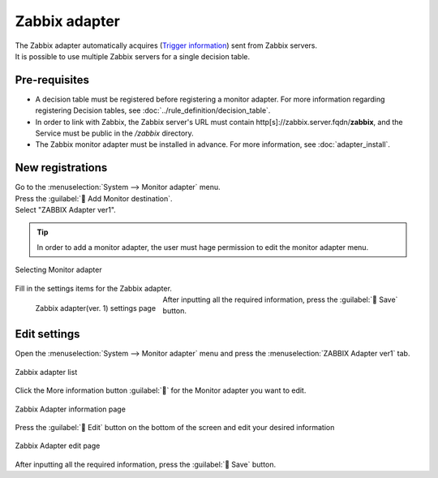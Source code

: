 ==============
Zabbix adapter
==============

| The Zabbix adapter automatically acquires (`Trigger information <https://www.zabbix.com/documentation/current/en/manual/api/reference/trigger/object>`_) sent from Zabbix servers.
| It is possible to use multiple Zabbix servers for a single decision table.

Pre-requisites
========

* A decision table must be registered before registering a monitor adapter. For more information regarding registering Decision tables, see :doc:`../rule_definition/decision_table`.
* In order to link with Zabbix, the Zabbix server's URL must contain http[s]://zabbix.server.fqdn/**zabbix**, and the Service must be public in the */zabbix* directory.
* The Zabbix monitor adapter must be installed in advance. For more information, see :doc:`adapter_install`.

New registrations
========

| Go to the :menuselection:`System --> Monitor adapter` menu.
| Press the :guilabel:` Add Monitor destination`.
| Select "ZABBIX Adapter ver1".

.. tip::
    | In order to add a monitor adapter, the user must hage permission to edit the monitor adapter menu.


.. figure:: /images/ja/monitoring_adapter/monitoring_adapter_08_v1.6.png
   :scale: 80%
   :align: center

   Selecting Monitor adapter

| Fill in the settings items for the Zabbix adapter.

.. figure:: /images/ja/monitoring_adapter/monitoring_adapter_09.png
   :scale: 35%
   :align: left

   Zabbix adapter(ver. 1) settings page


.. table:: Zabbix adapter(ver. 1) settings items

+----------------------------+------------+--------------------------------------------------------------------------------------------------------------------------------------------------------------------------------+
| Setting item                                | Description                                                                                                                                                                           |
+============================+============+================================================================================================================================================================================+
| Name                                    | Required input field. Specify a name of the Monitor adapter.                                                                                                         |
+----------------------------+------------+--------------------------------------------------------------------------------------------------------------------------------------------------------------------------------+
| Protocol                              | Select either HTTP or HTTPS from the pulldown menu.                                                                                              |
+----------------------------+------------+--------------------------------------------------------------------------------------------------------------------------------------------------------------------------------+
| Host/IP                               | Required input field. Input either FQDN or an IP Address. Can contain maximum 128 characters.                                                                                        |
+----------------------------+------------+--------------------------------------------------------------------------------------------------------------------------------------------------------------------------------+
| Port                                  | Specify a Port number that can connect to the Zabbix server.                                                                                                                               |
+----------------------------+------------+--------------------------------------------------------------------------------------------------------------------------------------------------------------------------------+
| User name                                | Specify the Zabbix user                                                                                                                                                    |
+----------------------------+------------+--------------------------------------------------------------------------------------------------------------------------------------------------------------------------------+
| Password                              | Input the Zabbix user password.                                                                                                                                          |
+----------------------------+------------+--------------------------------------------------------------------------------------------------------------------------------------------------------------------------------+
| Select Decision table              | Select a Decision table from the pulldown menu.                                                                                                               |
+---------------+-------------------------+--------------------------------------------------------------------------------------------------------------------------------------------------------------------------------+
| Matching information      | Condition name                  | The Condition from the selected decision table is displayed.                                                                                                                             |
|               +-------------------------+--------------------------------------------------------------------------------------------------------------------------------------------------------------------------------+
|               | Zabbix item              | Select a Zabbix trigger item that will be evaluated by the Decision table <https://www.zabbix.com/documentation/current/en/manual/api/reference/trigger/object>`. |
+---------------+-------------------------+--------------------------------------------------------------------------------------------------------------------------------------------------------------------------------+

.. raw:: html

   <div style="clear:both;"></div>

| After inputting all the required information, press the :guilabel:` Save` button.


Edit settings
========

| Open the :menuselection:`System --> Monitor adapter` menu and press the :menuselection:`ZABBIX Adapter ver1` tab.

.. figure:: /images/ja/monitoring_adapter/monitoring_adapter_10.png
   :scale: 60%
   :align: center

   Zabbix adapter list

| Click the More information button :guilabel:`` for the Monitor adapter you want to edit.

.. figure:: /images/ja/monitoring_adapter/monitoring_adapter_11.png
   :scale: 60%
   :align: center

   Zabbix Adapter information page

| Press the :guilabel:` Edit` button on the bottom of the screen and edit your desired information

.. figure:: /images/ja/monitoring_adapter/monitoring_adapter_13.png
   :scale: 60%
   :align: center

   Zabbix Adapter edit page

| After inputting all the required information, press the :guilabel:` Save` button.